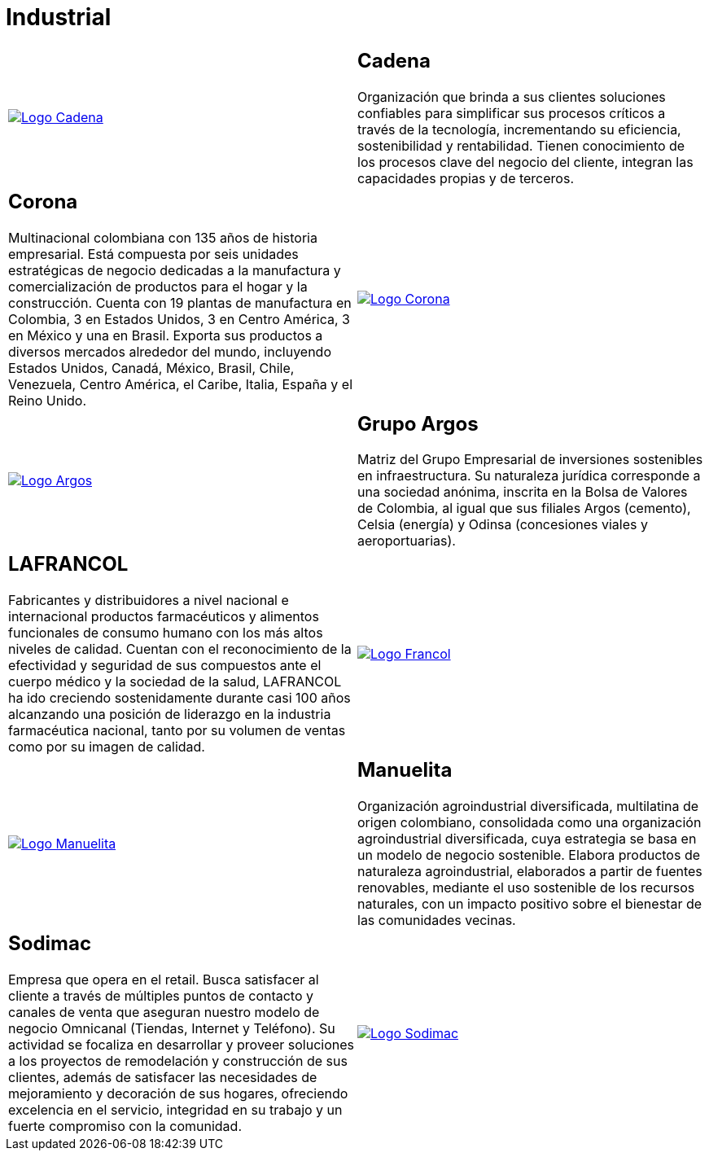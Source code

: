 :slug: clientes/industrial/
:category: clientes
:description: FLUID es una compañía especializada en seguridad informática, ethical hacking, pruebas de intrusión y detección de vulnerabilidades en aplicaciones con más de 18 años prestando sus servicios en el mercado colombiano. En esta página presentamos nuestras soluciones en el sector industrial.
:keywords: FLUID, Clientes, Sector, Industrial, Seguridad, Pentesting.
:translate: customers/industrial/

= Industrial

[role="industrial tb-alt"]
[cols=2, frame="none"]
|====

^.^a|image:logo-cadena.png[alt="Logo Cadena",link="http://www.cadena.com.co/es/home.aspx"]

a|== Cadena

Organización que brinda a sus clientes soluciones confiables para simplificar sus procesos críticos a
través de la tecnología, incrementando su eficiencia, sostenibilidad y rentabilidad. Tienen
conocimiento de los procesos clave del negocio del cliente, integran las capacidades propias y de terceros.

a|== Corona

Multinacional colombiana con 135 años de historia empresarial. Está compuesta por seis unidades
estratégicas de negocio dedicadas a la manufactura y comercialización de productos para el hogar y
la construcción. Cuenta con 19 plantas de manufactura en Colombia, 3 en Estados Unidos, 3 en
Centro América, 3 en México y una en Brasil. Exporta sus productos a diversos mercados alrededor del
mundo, incluyendo Estados Unidos, Canadá, México, Brasil, Chile, Venezuela, Centro América,
el Caribe, Italia, España y el Reino Unido.

^.^a|image:logo-corona.png[alt="Logo Corona",link="https://www.corona.co"]

^.^a|image:logo-argos.png[alt="Logo Argos",link="https://www.grupoargos.com/es-es/"]

a|== Grupo Argos

Matriz del Grupo Empresarial de inversiones sostenibles en infraestructura.
Su naturaleza jurídica corresponde a una sociedad anónima, inscrita en la Bolsa de Valores
de Colombia, al igual que sus filiales Argos (cemento), Celsia (energía) y Odinsa (concesiones viales y aeroportuarias).

a|== LAFRANCOL

Fabricantes y distribuidores a nivel nacional e internacional productos farmacéuticos
y alimentos funcionales de consumo humano con los más altos niveles de calidad. Cuentan con el
reconocimiento de la efectividad y seguridad de sus compuestos ante el cuerpo médico y la sociedad
de la salud, LAFRANCOL ha ido creciendo sostenidamente durante casi 100 años alcanzando una posición de
liderazgo en la industria farmacéutica nacional, tanto por su volumen de ventas como por su imagen de calidad.

^.^a|image:logo-francol.png[alt="Logo Francol",link="http://www.lafrancol.com/nuestra-empresa/"]

^.^a|image:logo-manuelita.png[alt="Logo Manuelita",link="http://www.manuelita.com/perfil-corporativo"]

a|== Manuelita

Organización agroindustrial diversificada, multilatina de origen colombiano, consolidada como
una organización agroindustrial diversificada, cuya estrategia se basa en un modelo de negocio sostenible.
Elabora productos de naturaleza agroindustrial, elaborados a partir de fuentes renovables, mediante el
uso sostenible de los recursos naturales, con un impacto positivo sobre el bienestar de las comunidades vecinas.

a|== Sodimac

Empresa que opera en el retail. Busca satisfacer al cliente a través de múltiples puntos de contacto
y canales de venta que aseguran nuestro modelo de negocio Omnicanal (Tiendas, Internet y Teléfono).
Su actividad se focaliza en desarrollar y proveer soluciones a los proyectos de remodelación y construcción
de sus clientes, además de satisfacer las necesidades de mejoramiento y decoración de sus hogares,
ofreciendo excelencia en el servicio, integridad en su trabajo y un fuerte compromiso con la comunidad.

^.^a|image:logo-sodimac.png[alt="Logo Sodimac",link="http://www.homecenter.com.co/homecenter-co/mashomecenter/nuestra-empresa"]

|====
